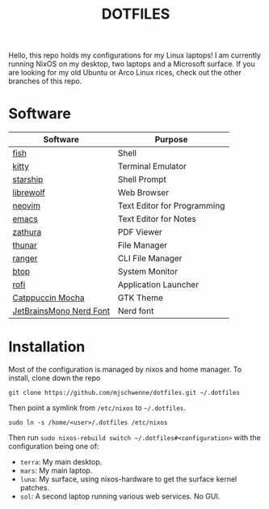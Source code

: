 #+title: DOTFILES

Hello, this repo holds my configurations for my Linux laptops! I am currently
running NixOS on my desktop, two laptops and a Microsoft surface. If you are
looking for my old Ubuntu or Arco Linux rices, check out the other branches of this
repo.

* Software

|-------------------------+-----------------------------|
| Software                | Purpose                     |
|-------------------------+-----------------------------|
| [[https://fishshell.com/][fish]]                    | Shell                       |
| [[https://sw.kovidgoyal.net/kitty/][kitty]]                   | Terminal Emulator           |
| [[https://starship.rs/][starship]]                | Shell Prompt                |
| [[https://librewolf.net/][librewolf]]               | Web Browser                 |
| [[https://neovim.io/][neovim]]                  | Text Editor for Programming |
| [[https://www.gnu.org/software/emacs/][emacs]]                   | Text Editor for Notes       |
| [[https://pwmt.org/projects/zathura/][zathura]]                 | PDF Viewer                  |
| [[https://docs.xfce.org/xfce/thunar/start][thunar]]                  | File Manager                |
| [[https://ranger.github.io/][ranger]]                  | CLI File Manager            |
| [[https://github.com/aristocratos/btop][btop]]                    | System Monitor              |
| [[https://davatorium.github.io/rofi/][rofi]]                    | Application Launcher        |
| [[https://github.com/catppuccin/gtk][Catppuccin Mocha]]        | GTK Theme                   |
| [[https://www.nerdfonts.com/font-downloads][JetBrainsMono Nerd Font]] | Nerd font                   |
|-------------------------+-----------------------------|

* Installation

Most of the configuration is managed by nixos and home manager. To install,
clone down the repo

#+begin_src 
git clone https://github.com/mjschwenne/dotfiles.git ~/.dotfiles 
#+end_src

Then point a symlink from ~/etc/nixos~ to ~~/.dotfiles~.

#+begin_src 
sudo ln -s /home/<user>/.dotfiles /etc/nixos
#+end_src

Then run ~sudo nixos-rebuild switch ~/.dotfiles#<configuration>~ with the
configuration being one of:

- ~terra~: My main desktop.
- ~mars~: My main laptop.
- ~luna~: My surface, using nixos-hardware to get the surface kernel patches.
- ~sol~: A second laptop running various web services. No GUI. 
